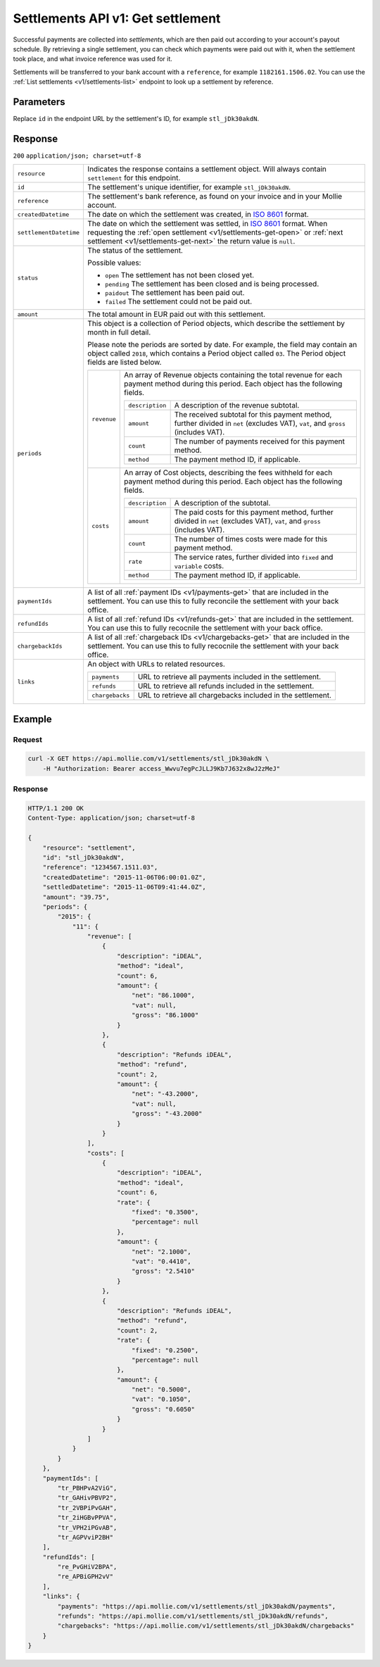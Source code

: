 .. _v1/settlements-get:

Settlements API v1: Get settlement
==================================

.. endpoint::
   :method: GET
   :url: https://api.mollie.com/v1/settlements/*id*

.. authentication::
   :api_keys: false
   :oauth: true

Successful payments are collected into *settlements*, which are then paid out according to your account's payout
schedule. By retrieving a single settlement, you can check which payments were paid out with it, when the settlement
took place, and what invoice reference was used for it.

Settlements will be transferred to your bank account with a ``reference``, for example ``1182161.1506.02``. You can use
the :ref:`List settlements <v1/settlements-list>` endpoint to look up a settlement by reference.

Parameters
----------
Replace ``id`` in the endpoint URL by the settlement's ID, for example ``stl_jDk30akdN``.

Response
--------
``200`` ``application/json; charset=utf-8``

.. list-table::
   :widths: auto

   * - | ``resource``

       .. type:: string
          :required: true

     - Indicates the response contains a settlement object. Will always contain ``settlement`` for this endpoint.

   * - | ``id``

       .. type:: string
          :required: true

     - The settlement's unique identifier, for example ``stl_jDk30akdN``.

   * - | ``reference``

       .. type:: string
          :required: true

     - The settlement's bank reference, as found on your invoice and in your Mollie account.

   * - | ``createdDatetime``

       .. type:: string
          :required: true

     - The date on which the settlement was created, in `ISO 8601 <https://en.wikipedia.org/wiki/ISO_8601>`_ format.

   * - | ``settlementDatetime``

       .. type:: string
          :required: true

     - The date on which the settlement was settled, in `ISO 8601 <https://en.wikipedia.org/wiki/ISO_8601>`_ format.
       When requesting the :ref:`open settlement <v1/settlements-get-open>` or
       :ref:`next settlement <v1/settlements-get-next>` the return value is ``null``.

   * - | ``status``

       .. type:: string
          :required: true

     - The status of the settlement.

       Possible values:

       * ``open`` The settlement has not been closed yet.
       * ``pending`` The settlement has been closed and is being processed.
       * ``paidout`` The settlement has been paid out.
       * ``failed`` The settlement could not be paid out.

   * - | ``amount``

       .. type:: decimal
          :required: true

     - The total amount in EUR paid out with this settlement.

   * - | ``periods``

       .. type:: object
          :required: true

     - This object is a collection of Period objects, which describe the settlement by month in full detail.

       Please note the periods are sorted by date. For example, the field may contain an object called ``2018``, which
       contains a Period object called ``03``. The Period object fields are listed below.

       .. list-table::
          :widths: auto

          * - | ``revenue``

              .. type:: array
                 :required: true

            - An array of Revenue objects containing the total revenue for each payment method during this period. Each
              object has the following fields.

              .. list-table::
                 :widths: auto

                 * - | ``description``

                     .. type:: string
                        :required: true

                   - A description of the revenue subtotal.

                 * - | ``amount``

                     .. type:: object
                        :required: true

                   - The received subtotal for this payment method, further divided in ``net`` (excludes VAT), ``vat``,
                     and ``gross`` (includes VAT).

                 * - | ``count``

                     .. type:: integer
                        :required: true

                   - The number of payments received for this payment method.

                 * - | ``method``

                     .. type:: string
                        :required: true

                   - The payment method ID, if applicable.

          * - | ``costs``

              .. type:: array
                 :required: true

            - An array of Cost objects, describing the fees withheld for each payment method during this period. Each
              object has the following fields.

              .. list-table::
                 :widths: auto

                 * - | ``description``

                     .. type:: string
                        :required: true

                   - A description of the subtotal.

                 * - | ``amount``

                     .. type:: object
                        :required: true

                   - The paid costs for this payment method, further divided in ``net`` (excludes VAT), ``vat``, and
                     ``gross`` (includes VAT).

                 * - | ``count``

                     .. type:: integer
                        :required: true

                   - The number of times costs were made for this payment method.

                 * - | ``rate``

                     .. type:: object
                        :required: true

                   - The service rates, further divided into ``fixed`` and ``variable`` costs.

                 * - | ``method``

                     .. type:: string
                        :required: true

                   - The payment method ID, if applicable.

   * - | ``paymentIds``

       .. type:: array
          :required: true

     - A list of all :ref:`payment IDs <v1/payments-get>` that are included in the settlement. You can use this to fully
       reconcile the settlement with your back office.

   * - | ``refundIds``

       .. type:: array
          :required: true

     - A list of all :ref:`refund IDs <v1/refunds-get>` that are included in the settlement. You can use this to fully
       recocnile the settlement with your back office.

   * - | ``chargebackIds``

       .. type:: array
          :required: true

     - A list of all :ref:`chargeback IDs <v1/chargebacks-get>` that are included in the settlement. You can use this to
       fully recocnile the settlement with your back office.

   * - | ``links``

       .. type:: object
          :required: true

     - An object with URLs to related resources.

       .. list-table::
          :widths: auto

          * - | ``payments``

              .. type:: string
                 :required: true

            - URL to retrieve all payments included in the settlement.

          * - | ``refunds``

              .. type:: string
                 :required: true

            - URL to retrieve all refunds included in the settlement.

          * - | ``chargebacks``

              .. type:: string
                 :required: true

            - URL to retrieve all chargebacks included in the settlement.

Example
-------

Request
^^^^^^^
.. code-block:: bash

   curl -X GET https://api.mollie.com/v1/settlements/stl_jDk30akdN \
       -H "Authorization: Bearer access_Wwvu7egPcJLLJ9Kb7J632x8wJ2zMeJ"

Response
^^^^^^^^
.. code-block:: http

   HTTP/1.1 200 OK
   Content-Type: application/json; charset=utf-8

   {
       "resource": "settlement",
       "id": "stl_jDk30akdN",
       "reference": "1234567.1511.03",
       "createdDatetime": "2015-11-06T06:00:01.0Z",
       "settledDatetime": "2015-11-06T09:41:44.0Z",
       "amount": "39.75",
       "periods": {
           "2015": {
               "11": {
                   "revenue": [
                       {
                           "description": "iDEAL",
                           "method": "ideal",
                           "count": 6,
                           "amount": {
                               "net": "86.1000",
                               "vat": null,
                               "gross": "86.1000"
                           }
                       },
                       {
                           "description": "Refunds iDEAL",
                           "method": "refund",
                           "count": 2,
                           "amount": {
                               "net": "-43.2000",
                               "vat": null,
                               "gross": "-43.2000"
                           }
                       }
                   ],
                   "costs": [
                       {
                           "description": "iDEAL",
                           "method": "ideal",
                           "count": 6,
                           "rate": {
                               "fixed": "0.3500",
                               "percentage": null
                           },
                           "amount": {
                               "net": "2.1000",
                               "vat": "0.4410",
                               "gross": "2.5410"
                           }
                       },
                       {
                           "description": "Refunds iDEAL",
                           "method": "refund",
                           "count": 2,
                           "rate": {
                               "fixed": "0.2500",
                               "percentage": null
                           },
                           "amount": {
                               "net": "0.5000",
                               "vat": "0.1050",
                               "gross": "0.6050"
                           }
                       }
                   ]
               }
           }
       },
       "paymentIds": [
           "tr_PBHPvA2ViG",
           "tr_GAHivPBVP2",
           "tr_2VBPiPvGAH",
           "tr_2iHGBvPPVA",
           "tr_VPH2iPGvAB",
           "tr_AGPVviP2BH"
       ],
       "refundIds": [
           "re_PvGHiV2BPA",
           "re_APBiGPH2vV"
       ],
       "links": {
           "payments": "https://api.mollie.com/v1/settlements/stl_jDk30akdN/payments",
           "refunds": "https://api.mollie.com/v1/settlements/stl_jDk30akdN/refunds",
           "chargebacks": "https://api.mollie.com/v1/settlements/stl_jDk30akdN/chargebacks"
       }
   }
